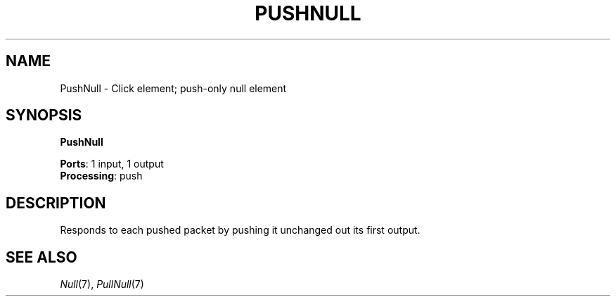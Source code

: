.\" -*- mode: nroff -*-
.\" Generated by 'click-elem2man' from '../elements/standard/nullelement.hh:56'
.de M
.IR "\\$1" "(\\$2)\\$3"
..
.de RM
.RI "\\$1" "\\$2" "(\\$3)\\$4"
..
.TH "PUSHNULL" 7click "12/Oct/2017" "Click"
.SH "NAME"
PushNull \- Click element;
push-only null element
.SH "SYNOPSIS"
\fBPushNull\fR

\fBPorts\fR: 1 input, 1 output
.br
\fBProcessing\fR: push
.br
.SH "DESCRIPTION"
Responds to each pushed packet by pushing it unchanged out its first output.
.PP

.SH "SEE ALSO"
.M Null 7 ,
.M PullNull 7

